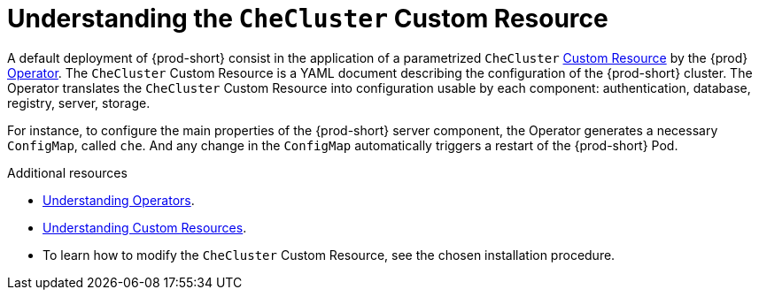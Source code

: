 [id="understanding-the-checluster-custom-resource_{context}"]
= Understanding the `CheCluster` Custom Resource

A default deployment of {prod-short} consist in the application of a parametrized `CheCluster` link:https://docs.openshift.com/container-platform/latest/operators/crds/crd-managing-resources-from-crds.html[Custom Resource] by the {prod} link:https://docs.openshift.com/container-platform/latest/operators/olm-what-operators-are.html[Operator].
The `CheCluster` Custom Resource is a YAML document describing the configuration of the {prod-short} cluster.
The Operator translates the `CheCluster` Custom Resource into configuration usable by each component: authentication, database, registry, server, storage. 

For instance, to configure the main properties of the {prod-short} server component, the Operator generates a necessary `ConfigMap`, called `che`. And any change in the `ConfigMap` automatically triggers a restart of the {prod-short} Pod.


.Additional resources

* link:https://docs.openshift.com/container-platform/latest/operators/olm-what-operators-are.html[Understanding Operators].

* link:https://docs.openshift.com/container-platform/latest/operators/crds/crd-managing-resources-from-crds.html[Understanding Custom Resources].

* To learn how to modify the `CheCluster` Custom Resource, see the chosen installation procedure.
